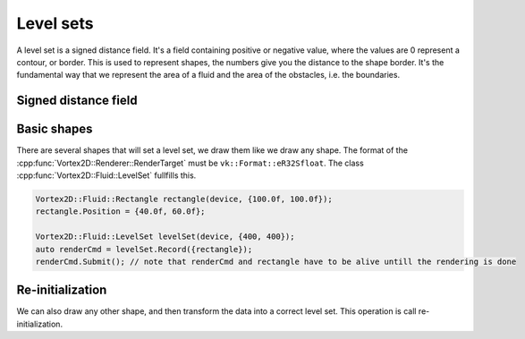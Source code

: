 .. _levelsets:

==========
Level sets
==========

A level set is a signed distance field. It's a field containing positive or negative value, where the values are 0 represent a contour, or border.
This is used to represent shapes, the numbers give you the distance to the shape border. 
It's the fundamental way that we represent the area of a fluid and the area of the obstacles, i.e. the boundaries.

Signed distance field
=====================


Basic shapes
============

There are several shapes that will set a level set, we draw them like we draw any shape. The format of the :cpp:func:`Vortex2D::Renderer::RenderTarget` must be ``vk::Format::eR32Sfloat``.
The class :cpp:func:`Vortex2D::Fluid::LevelSet` fullfills this. 

.. code-block:: cpp

	Vortex2D::Fluid::Rectangle rectangle(device, {100.0f, 100.0f});
	rectangle.Position = {40.0f, 60.0f};

	Vortex2D::Fluid::LevelSet levelSet(device, {400, 400});
	auto renderCmd = levelSet.Record({rectangle});
	renderCmd.Submit(); // note that renderCmd and rectangle have to be alive untill the rendering is done

Re-initialization
=================

We can also draw any other shape, and then transform the data into a correct level set. This operation is call re-initialization.